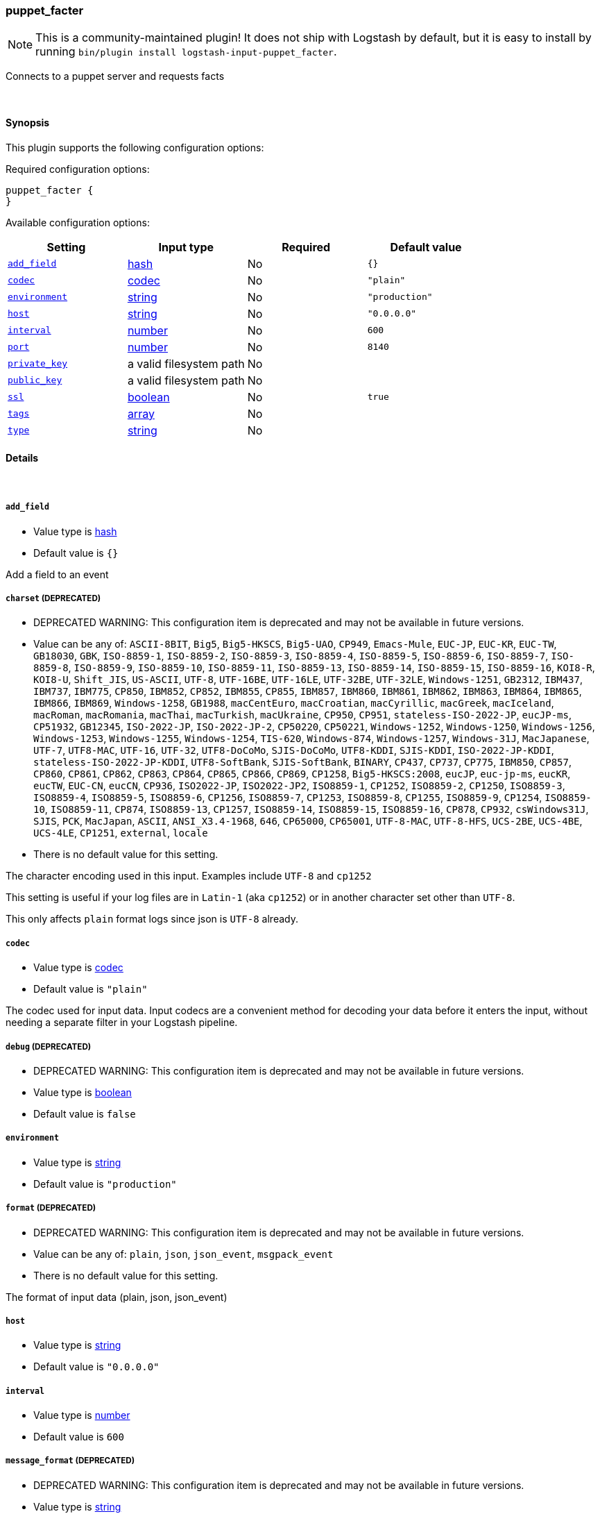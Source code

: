 [[plugins-inputs-puppet_facter]]
=== puppet_facter


NOTE: This is a community-maintained plugin! It does not ship with Logstash by default, but it is easy to install by running `bin/plugin install logstash-input-puppet_facter`.


Connects to a puppet server and requests facts

&nbsp;

==== Synopsis

This plugin supports the following configuration options:


Required configuration options:

[source,json]
--------------------------
puppet_facter {
}
--------------------------



Available configuration options:

[cols="<,<,<,<m",options="header",]
|=======================================================================
|Setting |Input type|Required|Default value
| <<plugins-inputs-puppet_facter-add_field>> |<<hash,hash>>|No|`{}`
| <<plugins-inputs-puppet_facter-codec>> |<<codec,codec>>|No|`"plain"`
| <<plugins-inputs-puppet_facter-environment>> |<<string,string>>|No|`"production"`
| <<plugins-inputs-puppet_facter-host>> |<<string,string>>|No|`"0.0.0.0"`
| <<plugins-inputs-puppet_facter-interval>> |<<number,number>>|No|`600`
| <<plugins-inputs-puppet_facter-port>> |<<number,number>>|No|`8140`
| <<plugins-inputs-puppet_facter-private_key>> |a valid filesystem path|No|
| <<plugins-inputs-puppet_facter-public_key>> |a valid filesystem path|No|
| <<plugins-inputs-puppet_facter-ssl>> |<<boolean,boolean>>|No|`true`
| <<plugins-inputs-puppet_facter-tags>> |<<array,array>>|No|
| <<plugins-inputs-puppet_facter-type>> |<<string,string>>|No|
|=======================================================================



==== Details

&nbsp;

[[plugins-inputs-puppet_facter-add_field]]
===== `add_field` 

  * Value type is <<hash,hash>>
  * Default value is `{}`

Add a field to an event

[[plugins-inputs-puppet_facter-charset]]
===== `charset`  (DEPRECATED)

  * DEPRECATED WARNING: This configuration item is deprecated and may not be available in future versions.
  * Value can be any of: `ASCII-8BIT`, `Big5`, `Big5-HKSCS`, `Big5-UAO`, `CP949`, `Emacs-Mule`, `EUC-JP`, `EUC-KR`, `EUC-TW`, `GB18030`, `GBK`, `ISO-8859-1`, `ISO-8859-2`, `ISO-8859-3`, `ISO-8859-4`, `ISO-8859-5`, `ISO-8859-6`, `ISO-8859-7`, `ISO-8859-8`, `ISO-8859-9`, `ISO-8859-10`, `ISO-8859-11`, `ISO-8859-13`, `ISO-8859-14`, `ISO-8859-15`, `ISO-8859-16`, `KOI8-R`, `KOI8-U`, `Shift_JIS`, `US-ASCII`, `UTF-8`, `UTF-16BE`, `UTF-16LE`, `UTF-32BE`, `UTF-32LE`, `Windows-1251`, `GB2312`, `IBM437`, `IBM737`, `IBM775`, `CP850`, `IBM852`, `CP852`, `IBM855`, `CP855`, `IBM857`, `IBM860`, `IBM861`, `IBM862`, `IBM863`, `IBM864`, `IBM865`, `IBM866`, `IBM869`, `Windows-1258`, `GB1988`, `macCentEuro`, `macCroatian`, `macCyrillic`, `macGreek`, `macIceland`, `macRoman`, `macRomania`, `macThai`, `macTurkish`, `macUkraine`, `CP950`, `CP951`, `stateless-ISO-2022-JP`, `eucJP-ms`, `CP51932`, `GB12345`, `ISO-2022-JP`, `ISO-2022-JP-2`, `CP50220`, `CP50221`, `Windows-1252`, `Windows-1250`, `Windows-1256`, `Windows-1253`, `Windows-1255`, `Windows-1254`, `TIS-620`, `Windows-874`, `Windows-1257`, `Windows-31J`, `MacJapanese`, `UTF-7`, `UTF8-MAC`, `UTF-16`, `UTF-32`, `UTF8-DoCoMo`, `SJIS-DoCoMo`, `UTF8-KDDI`, `SJIS-KDDI`, `ISO-2022-JP-KDDI`, `stateless-ISO-2022-JP-KDDI`, `UTF8-SoftBank`, `SJIS-SoftBank`, `BINARY`, `CP437`, `CP737`, `CP775`, `IBM850`, `CP857`, `CP860`, `CP861`, `CP862`, `CP863`, `CP864`, `CP865`, `CP866`, `CP869`, `CP1258`, `Big5-HKSCS:2008`, `eucJP`, `euc-jp-ms`, `eucKR`, `eucTW`, `EUC-CN`, `eucCN`, `CP936`, `ISO2022-JP`, `ISO2022-JP2`, `ISO8859-1`, `CP1252`, `ISO8859-2`, `CP1250`, `ISO8859-3`, `ISO8859-4`, `ISO8859-5`, `ISO8859-6`, `CP1256`, `ISO8859-7`, `CP1253`, `ISO8859-8`, `CP1255`, `ISO8859-9`, `CP1254`, `ISO8859-10`, `ISO8859-11`, `CP874`, `ISO8859-13`, `CP1257`, `ISO8859-14`, `ISO8859-15`, `ISO8859-16`, `CP878`, `CP932`, `csWindows31J`, `SJIS`, `PCK`, `MacJapan`, `ASCII`, `ANSI_X3.4-1968`, `646`, `CP65000`, `CP65001`, `UTF-8-MAC`, `UTF-8-HFS`, `UCS-2BE`, `UCS-4BE`, `UCS-4LE`, `CP1251`, `external`, `locale`
  * There is no default value for this setting.

The character encoding used in this input. Examples include `UTF-8`
and `cp1252`

This setting is useful if your log files are in `Latin-1` (aka `cp1252`)
or in another character set other than `UTF-8`.

This only affects `plain` format logs since json is `UTF-8` already.

[[plugins-inputs-puppet_facter-codec]]
===== `codec` 

  * Value type is <<codec,codec>>
  * Default value is `"plain"`

The codec used for input data. Input codecs are a convenient method for decoding your data before it enters the input, without needing a separate filter in your Logstash pipeline.

[[plugins-inputs-puppet_facter-debug]]
===== `debug`  (DEPRECATED)

  * DEPRECATED WARNING: This configuration item is deprecated and may not be available in future versions.
  * Value type is <<boolean,boolean>>
  * Default value is `false`



[[plugins-inputs-puppet_facter-environment]]
===== `environment` 

  * Value type is <<string,string>>
  * Default value is `"production"`



[[plugins-inputs-puppet_facter-format]]
===== `format`  (DEPRECATED)

  * DEPRECATED WARNING: This configuration item is deprecated and may not be available in future versions.
  * Value can be any of: `plain`, `json`, `json_event`, `msgpack_event`
  * There is no default value for this setting.

The format of input data (plain, json, json_event)

[[plugins-inputs-puppet_facter-host]]
===== `host` 

  * Value type is <<string,string>>
  * Default value is `"0.0.0.0"`



[[plugins-inputs-puppet_facter-interval]]
===== `interval` 

  * Value type is <<number,number>>
  * Default value is `600`



[[plugins-inputs-puppet_facter-message_format]]
===== `message_format`  (DEPRECATED)

  * DEPRECATED WARNING: This configuration item is deprecated and may not be available in future versions.
  * Value type is <<string,string>>
  * There is no default value for this setting.

If format is `json`, an event `sprintf` string to build what
the display `@message` should be given (defaults to the raw JSON).
`sprintf` format strings look like `%{fieldname}`

If format is `json_event`, ALL fields except for `@type`
are expected to be present. Not receiving all fields
will cause unexpected results.

[[plugins-inputs-puppet_facter-port]]
===== `port` 

  * Value type is <<number,number>>
  * Default value is `8140`



[[plugins-inputs-puppet_facter-private_key]]
===== `private_key` 

  * Value type is <<path,path>>
  * There is no default value for this setting.



[[plugins-inputs-puppet_facter-public_key]]
===== `public_key` 

  * Value type is <<path,path>>
  * There is no default value for this setting.



[[plugins-inputs-puppet_facter-ssl]]
===== `ssl` 

  * Value type is <<boolean,boolean>>
  * Default value is `true`



[[plugins-inputs-puppet_facter-tags]]
===== `tags` 

  * Value type is <<array,array>>
  * There is no default value for this setting.

Add any number of arbitrary tags to your event.

This can help with processing later.

[[plugins-inputs-puppet_facter-type]]
===== `type` 

  * Value type is <<string,string>>
  * There is no default value for this setting.

Add a `type` field to all events handled by this input.

Types are used mainly for filter activation.

The type is stored as part of the event itself, so you can
also use the type to search for it in Kibana.

If you try to set a type on an event that already has one (for
example when you send an event from a shipper to an indexer) then
a new input will not override the existing type. A type set at
the shipper stays with that event for its life even
when sent to another Logstash server.



